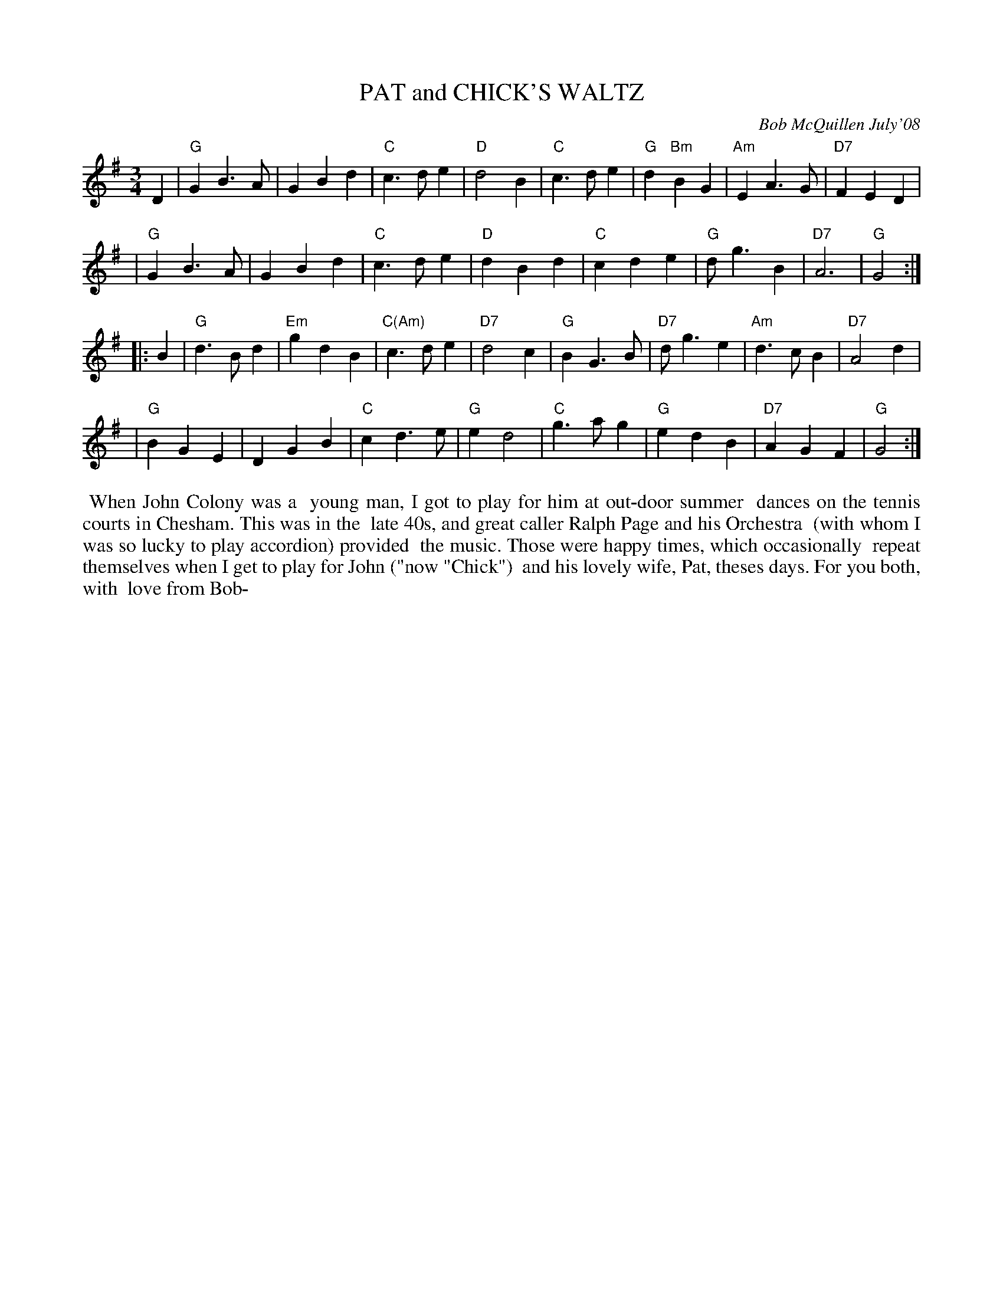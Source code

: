 X: 14071
T: PAT and CHICK'S WALTZ
C: Bob McQuillen July'08
B: Bob's Note Book 14 #71
%R: waltz
%D:2008
Z: 2020 John Chambers <jc:trillian.mit.edu>
M: 3/4
L: 1/4
K: G
D \
| "G"GB>A | GBd | "C"c>de | "D"d2B | "C"c>de | "G"d"Bm"BG | "Am"EA>G | "D7"FED |
| "G"GB>A | GBd | "C"c>de | "D"dBd | "C"cde | "G"d<gB | "D7"A3 | "G"G2 :|
|: B \
| "G"d>Bd | "Em"gdB | "C(Am)"c>de | "D7"d2c | "G"BG>B | "D7"d<ge | "Am"d>cB | "D7"A2d |
| "G"BGE | DGB | "C"cd>e | "G"ed2 | "C"g>ag | "G"edB | "D7"AGF | "G"G2 :|
%%begintext align
%% When John Colony was a
%% young man, I got to play for him at out-door summer
%% dances on the tennis courts in Chesham. This was in the
%% late 40s, and great caller Ralph Page and his Orchestra
%% (with whom I was so lucky to play accordion) provided
%% the music. Those were happy times, which occasionally
%% repeat themselves when I get to play for John ("now "Chick")
%% and his lovely wife, Pat, theses days. For you both, with
%% love from Bob-
%%endtext
